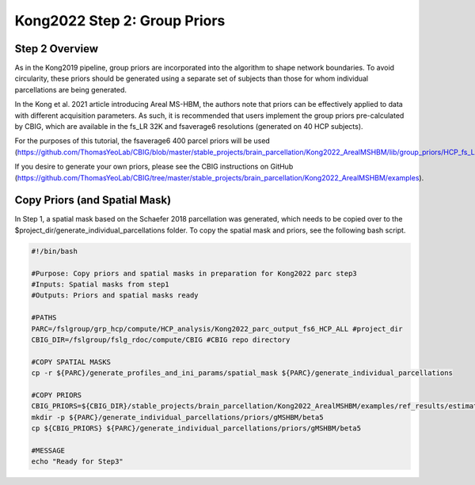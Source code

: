 Kong2022 Step 2: Group Priors
=============================

Step 2 Overview 
***************

As in the Kong2019 pipeline, group priors are incorporated into the algorithm to shape network boundaries. To avoid circularity, these priors should be generated using a separate set of subjects than those for whom individual parcellations are being generated. 

In the Kong et al. 2021 article introducing Areal MS-HBM, the authors note that priors can be effectively applied to data with different acquisition parameters. As such, it is recommended that users implement the group priors pre-calculated by CBIG, which are available in the fs_LR 32K and fsaverage6 resolutions (generated on 40 HCP subjects). 

For the purposes of this tutorial, the fsaverage6 400 parcel priors will be used (https://github.com/ThomasYeoLab/CBIG/blob/master/stable_projects/brain_parcellation/Kong2022_ArealMSHBM/lib/group_priors/HCP_fs_LR_32k_40sub/400/gMSHBM/beta50/Params_Final.mat).

If you desire to generate your own priors, please see the CBIG instructions on GitHub (https://github.com/ThomasYeoLab/CBIG/tree/master/stable_projects/brain_parcellation/Kong2022_ArealMSHBM/examples).

Copy Priors (and Spatial Mask)
******************************

In Step 1, a spatial mask based on the Schaefer 2018 parcellation was generated, which needs to be copied over to the $project_dir/generate_individual_parcellations folder. To copy the spatial mask and priors, see the following bash script. 

.. code-block:: bash 

    #!/bin/bash

    #Purpose: Copy priors and spatial masks in preparation for Kong2022 parc step3
    #Inputs: Spatial masks from step1
    #Outputs: Priors and spatial masks ready

    #PATHS
    PARC=/fslgroup/grp_hcp/compute/HCP_analysis/Kong2022_parc_output_fs6_HCP_ALL #project_dir
    CBIG_DIR=/fslgroup/fslg_rdoc/compute/CBIG #CBIG repo directory

    #COPY SPATIAL MASKS
    cp -r ${PARC}/generate_profiles_and_ini_params/spatial_mask ${PARC}/generate_individual_parcellations

    #COPY PRIORS
    CBIG_PRIORS=${CBIG_DIR}/stable_projects/brain_parcellation/Kong2022_ArealMSHBM/examples/ref_results/estimate_group_priors/priors/gMSHBM/beta5/Params_Final.mat
    mkdir -p ${PARC}/generate_individual_parcellations/priors/gMSHBM/beta5
    cp ${CBIG_PRIORS} ${PARC}/generate_individual_parcellations/priors/gMSHBM/beta5

    #MESSAGE
    echo "Ready for Step3"


